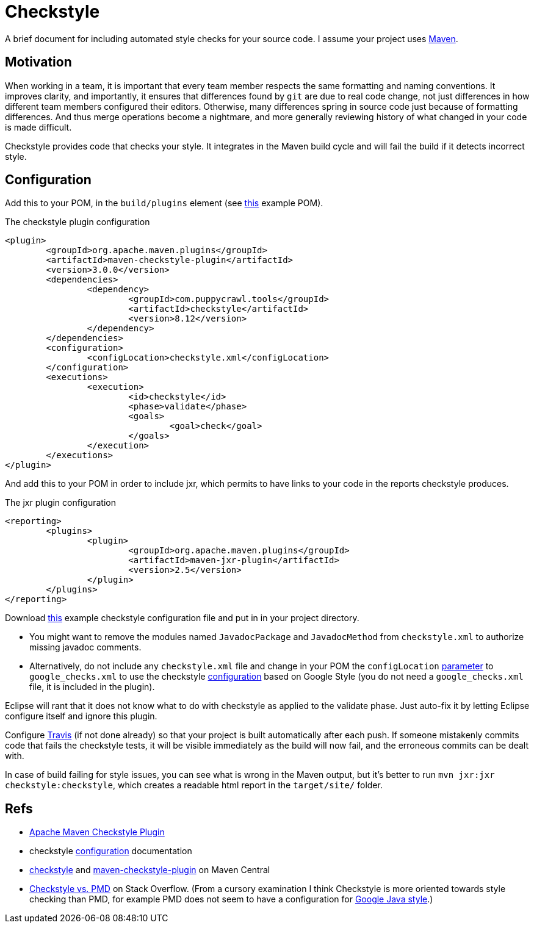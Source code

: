 = Checkstyle

A brief document for including automated style checks for your source code.
I assume your project uses https://github.com/oliviercailloux/java-course/tree/master/Maven[Maven].

== Motivation
When working in a team, it is important that every team member respects the same formatting and naming conventions. It improves clarity, and importantly, it ensures that differences found by `git` are due to real code change, not just differences in how different team members configured their editors. Otherwise, many differences spring in source code just because of formatting differences. And thus merge operations become a nightmare, and more generally reviewing history of what changed in your code is made difficult.

Checkstyle provides code that checks your style. It integrates in the Maven build cycle and will fail the build if it detects incorrect style.

== Configuration
Add this to your POM, in the `build/plugins` element (see https://github.com/oliviercailloux/JLP/blob/master/pom.xml[this] example POM).

.The checkstyle plugin configuration
[source,xml]
----
<plugin>
	<groupId>org.apache.maven.plugins</groupId>
	<artifactId>maven-checkstyle-plugin</artifactId>
	<version>3.0.0</version>
	<dependencies>
		<dependency>
			<groupId>com.puppycrawl.tools</groupId>
			<artifactId>checkstyle</artifactId>
			<version>8.12</version>
		</dependency>
	</dependencies>
	<configuration>
		<configLocation>checkstyle.xml</configLocation>
	</configuration>
	<executions>
		<execution>
			<id>checkstyle</id>
			<phase>validate</phase>
			<goals>
				<goal>check</goal>
			</goals>
		</execution>
	</executions>
</plugin>
----

And add this to your POM in order to include jxr, which permits to have links to your code in the reports checkstyle produces.

.The jxr plugin configuration
[source,xml]
----
<reporting>
	<plugins>
		<plugin>
			<groupId>org.apache.maven.plugins</groupId>
			<artifactId>maven-jxr-plugin</artifactId>
			<version>2.5</version>
		</plugin>
	</plugins>
</reporting>
----

Download https://github.com/oliviercailloux/JLP/blob/master/checkstyle.xml[this] example checkstyle configuration file and put in in your project directory.

* You might want to remove the modules named `JavadocPackage` and `JavadocMethod` from `checkstyle.xml` to authorize missing javadoc comments.
* Alternatively, do not include any `checkstyle.xml` file and change in your POM the `configLocation` https://maven.apache.org/plugins/maven-checkstyle-plugin/check-mojo.html#configLocation[parameter] to `google_checks.xml` to use the checkstyle https://checkstyle.sourceforge.net/google_style.html[configuration] based on Google Style (you do not need a `google_checks.xml` file, it is included in the plugin).

Eclipse will rant that it does not know what to do with checkstyle as applied to the validate phase. Just auto-fix it by letting Eclipse configure itself and ignore this plugin.

Configure https://github.com/oliviercailloux/java-course/blob/master/DevOps/CI.adoc[Travis] (if not done already) so that your project is built automatically after each push. If someone mistakenly commits code that fails the checkstyle tests, it will be visible immediately as the build will now fail, and the erroneous commits can be dealt with.

In case of build failing for style issues, you can see what is wrong in the Maven output, but it’s better to run `mvn jxr:jxr checkstyle:checkstyle`, which creates a readable html report in the `target/site/` folder.

== Refs

* https://maven.apache.org/plugins/maven-checkstyle-plugin/index.html[Apache Maven Checkstyle Plugin]
* checkstyle https://checkstyle.sourceforge.net/config.html[configuration] documentation
* https://search.maven.org/search?q=g:com.puppycrawl.tools%20AND%20a:checkstyle&core=gav[checkstyle] and https://search.maven.org/search?q=g:org.apache.maven.plugins%20AND%20a:maven-checkstyle-plugin&core=gav[maven-checkstyle-plugin] on Maven Central
* https://stackoverflow.com/questions/184563/checkstyle-vs-pmd[Checkstyle vs. PMD] on Stack Overflow. (From a cursory examination I think Checkstyle is more oriented towards style checking than PMD, for example PMD does not seem to have a configuration for http://google.github.io/styleguide/javaguide.html[Google Java style].)

